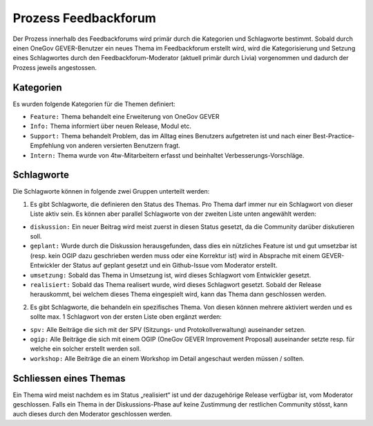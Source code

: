 Prozess Feedbackforum
=====================
Der Prozess innerhalb des Feedbackforums wird primär durch die Kategorien und
Schlagworte bestimmt. Sobald durch einen OneGov GEVER-Benutzer ein neues Thema
im Feedbackforum erstellt wird, wird die Kategorisierung und Setzung eines
Schlagwortes durch den Feedbackforum-Moderator (aktuell primär durch Livia)
vorgenommen und dadurch der Prozess jeweils angestossen.

Kategorien
----------
Es wurden folgende Kategorien für die Themen definiert:

- ``Feature:`` Thema behandelt eine Erweiterung von OneGov GEVER

- ``Info:`` Thema informiert über neuen Release, Modul etc.

- ``Support:`` Thema behandelt Problem, das im Alltag eines Benutzers aufgetreten ist und nach einer Best-Practice-Empfehlung von anderen versierten Benutzern fragt.

- ``Intern:`` Thema wurde von 4tw-Mitarbeitern erfasst und beinhaltet Verbesserungs-Vorschläge.

Schlagworte
-----------
Die Schlagworte können in folgende zwei Gruppen unterteilt werden:

1. Es gibt Schlagworte, die definieren den Status des Themas. Pro Thema darf immer nur ein Schlagwort von dieser Liste aktiv sein. Es können aber parallel Schlagworte von der zweiten Liste unten angewählt werden:

- ``diskussion:`` Ein neuer Beitrag wird meist zuerst in diesen Status gesetzt, da die Community darüber diskutieren soll.

- ``geplant:`` Wurde durch die Diskussion herausgefunden, dass dies ein nützliches Feature ist und gut umsetzbar ist (resp. kein OGIP dazu geschrieben werden muss oder eine Korrektur ist) wird in Absprache mit einem GEVER-Entwickler der Status auf geplant gesetzt und ein Github-Issue vom Moderator erstellt.

- ``umsetzung:`` Sobald das Thema in Umsetzung ist, wird dieses Schlagwort vom Entwickler gesetzt.

- ``realisiert:`` Sobald das Thema realisert wurde, wird dieses Schlagwort gesetzt. Sobald der Release herauskommt, bei welchem dieses Thema eingespielt wird, kann das Thema dann geschlossen werden.

2. Es gibt Schlagworte, die behandeln ein spezifisches Thema. Von diesen können mehrere aktiviert werden und es sollte max. 1 Schlagwort von der ersten Liste oben ergänzt werden:

- ``spv:`` Alle Beiträge die sich mit der SPV (Sitzungs- und Protokollverwaltung) auseinander setzen.

- ``ogip:`` Alle Beiträge die sich mit einem OGIP (OneGov GEVER Improvement Proposal) auseinander setzte resp. für welche ein solcher erstellt werden soll.

- ``workshop:`` Alle Beiträge die an einem Workshop im Detail angeschaut werden müssen / sollten.


Schliessen eines Themas
-----------------------
Ein Thema wird meist nachdem es im Status „realisiert“ ist und der dazugehörige
Release verfügbar ist, vom Moderator geschlossen. Falls ein Thema in der
Diskussions-Phase auf keine Zustimmung der restlichen Community stösst, kann
auch dieses durch den Moderator geschlossen werden.
